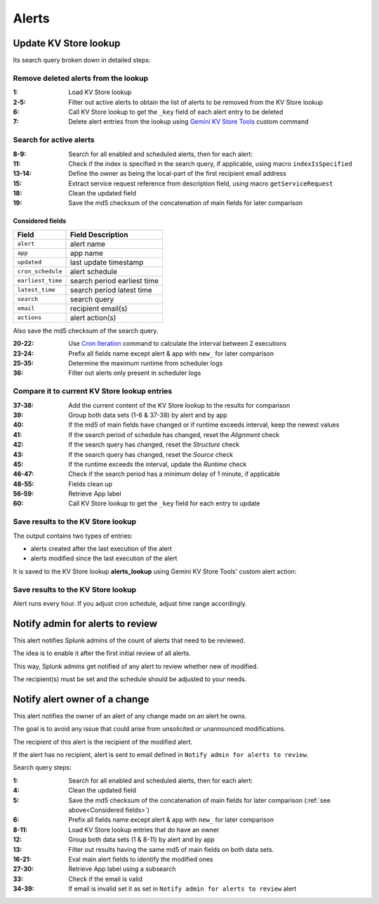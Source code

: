 Alerts
======

Update KV Store lookup
######################

Its search query broken down in detailed steps:

Remove deleted alerts from the lookup
------------------------------------------------

:1:       Load KV Store lookup
:2-5:     Filter out active alerts to obtain the list of alerts to be removed from the KV Store lookup
:6:       Call KV Store lookup to get the ``_key`` field of each alert entry to be deleted
:7:       Delete alert entries from the lookup using `Gemini KV Store Tools <https://splunkbase.splunk.com/app/3536/#/details>`_ custom command

Search for active alerts
------------------------

:8-9:     Search for all enabled and scheduled alerts, then for each alert:
:11:      Check if the index is specified in the search query, if applicable, using macro ``indexIsSpecified``
:13-14:   Define the owner as being the local-part of the first recipient email address
:15:      Extract service request reference from description field, using macro ``getServiceRequest``
:18:      Clean the updated field
:19:      Save the md5 checksum of the concatenation of main fields for later comparison

Considered fields
*****************

+-------------------+-----------------------------+
| Field             | Field Description           |
+===================+=============================+
| ``alert``         | alert name                  | 
+-------------------+-----------------------------+
| ``app``           | app name                    |
+-------------------+-----------------------------+
| ``updated``       | last update timestamp       | 
+-------------------+-----------------------------+
| ``cron_schedule`` | alert schedule              |
+-------------------+-----------------------------+
| ``earliest_time`` | search period earliest time |
+-------------------+-----------------------------+
| ``latest_time``   | search period latest time   |
+-------------------+-----------------------------+
| ``search``        | search query                |
+-------------------+-----------------------------+
| ``email``         | recipient email(s)          |
+-------------------+-----------------------------+
| ``actions``       | alert action(s)             |
+-------------------+-----------------------------+

Also save the md5 checksum of the search query.

:20-22:   Use `Cron Iteration <https://splunkbase.splunk.com/app/4027/#/details>`_ command to calculate the interval between 2 executions
:23-24:   Prefix all fields name except alert & app with ``new_`` for later comparison
:25-35:   Determine the maximum runtime from scheduler logs
:36:      Filter out alerts only present in scheduler logs

Compare it to current KV Store lookup entries
---------------------------------------------

:37-38:   Add the current content of the KV Store lookup to the results for comparison
:39:      Group both data sets (1-6 & 37-38) by alert and by app
:40:      If the md5 of main fields have changed or if runtime exceeds interval, keep the newest values
:41:      If the search period of schedule has changed, reset the *Alignment* check
:42:      If the search query has changed, reset the *Structure* check
:43:      If the search query has changed, reset the *Source* check
:45:      If the runtime exceeds the interval, update the *Runtime* check
:46-47:   Check if the search period has a minimum delay of 1 minute, if applicable
:48-55:   Fields clean up
:56-59:   Retrieve App label
:60:      Call KV Store lookup to get the ``_key`` field for each entry to update

Save results to the KV Store lookup
-----------------------------------

The output contains two types of entries:

- alerts created after the last execution of the alert
- alerts modified since the last execution of the alert

It is saved to the KV Store lookup **alerts_lookup** using Gemini KV Store Tools' custom alert action:

.. image:: img/alert_action_kv_store.png
   :align: center
   
Save results to the KV Store lookup
-----------------------------------

Alert runs every hour. If you adjust cron schedule, adjust time range accordingly.

Notify admin for alerts to review
#################################

This alert notifies Splunk admins of the count of alerts that need to be reviewed.

The idea is to enable it after the first initial review of all alerts.

This way, Splunk admins get notified of any alert to review whether new of modified.

The recipient(s) must be set and the schedule should be adjusted to your needs.

Notify alert owner of a change 
##############################

This alert notifies the owner of an alert of any change made on an alert he owns.

The goal is to avoid any issue that could arise from unsolicited or unannounced modifications.

The recipient of this alert is the recipient of the modified alert.

If the alert has no recipient, alert is sent to email defined in ``Notify admin for alerts to review``.

Search query steps:

:1:       Search for all enabled and scheduled alerts, then for each alert:
:4:       Clean the updated field
:5:       Save the md5 checksum of the concatenation of main fields for later comparison (:ref:`see above<Considered fields>`)
:6:       Prefix all fields name except alert & app with ``new_`` for later comparison
:8-11:    Load KV Store lookup entries that do have an owner
:12:      Group both data sets (1 & 8-11) by alert and by app
:13:      Filter out results having the same md5 of main fields on both data sets.
:16-21:   Eval main alert fields to identify the modified ones
:27-30:   Retrieve App label using a subsearch
:33:      Check if the email is valid
:34-39:   If email is invalid set it as set in ``Notify admin for alerts to review`` alert
